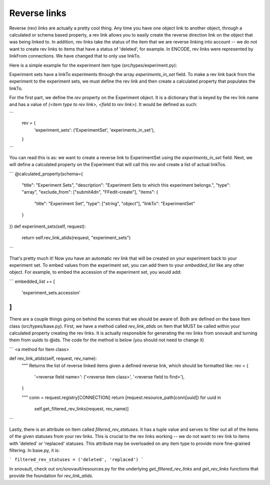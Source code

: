 Reverse links
============================

Reverse (rev) links are actually a pretty cool thing.  Any time you have one object link to another object, through a calculated or schema based property, a rev link allows you to easily create the reverse direction link on the object that was being linked to. In addition, rev links take the status of the item that we are reverse linking into account -- we do not want to create rev links to items that have a status of 'deleted', for example. In ENCODE, rev links were represented by linkFrom connections. We have changed that to only use linkTo.

Here is a simple example for the experiment item type (src/types/experiment.py):

Experiment sets have a linkTo experiments through the array `experiments_in_set` field. To make a rev link back from the experiment to the experiment sets, we must define the rev link and then create a calculated property that populates the linkTo.

For the first part, we define the `rev` property on the Experiment object. It is a dictionary that is keyed by the rev link name and has a value of `(<item type to rev link>, <field to rev link>)`. It would be defined as such:

```
    rev = {
        'experiment_sets': ('ExperimentSet', 'experiments_in_set'),
    }
```

You can read this is as: we want to create a reverse link to ExperimentSet using the `experiments_in_set` field. Next, we will define a calculated property on the Experiment that will call this `rev` and create a list of actual linkTos.

```
@calculated_property(schema={
    "title": "Experiment Sets",
    "description": "Experiment Sets to which this experiment belongs.",
    "type": "array",
    "exclude_from": ["submit4dn", "FFedit-create"],
    "items": {
        "title": "Experiment Set",
        "type": ["string", "object"],
        "linkTo": "ExperimentSet"
    }
})
def experiment_sets(self, request):
    return self.rev_link_atids(request, "experiment_sets")
```

That's pretty much it! Now you have an automatic rev link that will be created on your experiment back to your experiment set. To embed values from the experiment set, you can add them to your `embedded_list` like any other object. For example, to embed the accession of the experiment set, you would add:

```
embedded_list += [
    'experiment_sets.accession'
]
```

There are a couple things going on behind the scenes that we should be aware of. Both are defined on the base Item class (src/types/base.py). First, we have a method called `rev_link_atids` on Item that MUST be called within your calculated property creating the rev links. It is actually responsible for generating the rev links from snovault and turning them from uuids to @ids. The code for the method is below (you should not need to change it)

```
<a method for Item class>

def rev_link_atids(self, request, rev_name):
    """
    Returns the list of reverse linked items given a defined reverse link,
    which should be formatted like:
    rev = {
        '<reverse field name>': ('<reverse item class>', '<reverse field to find>'),
    }

    """
    conn = request.registry[CONNECTION]
    return [request.resource_path(conn[uuid]) for uuid in
            self.get_filtered_rev_links(request, rev_name)]
```

Lastly, there is an attribute on Item called `filtered_rev_statuses`. It has a tuple value and serves to filter out all of the items of the given statuses from your rev links. This is crucial to the rev links working -- we do not want to rev link to items with 'deleted' or 'replaced' statuses. This attribute may be overloaded on any item type to provide more fine-grained filtering. In base.py, it is:

```
filtered_rev_statuses = ('deleted', 'replaced')
```

In snovault, check out src/snovault/resources.py for the underlying `get_filtered_rev_links` and `get_rev_links` functions that provide the foundation for `rev_link_atids`.
